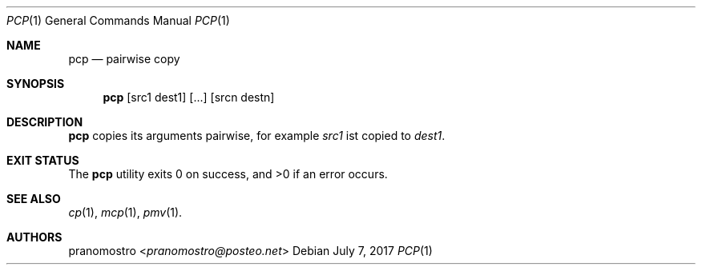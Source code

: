 .Dd July 7, 2017
.Dt PCP 1
.Os

.Sh NAME
.Nm pcp
.Nd pairwise copy

.Sh SYNOPSIS
.Nm
.Op src1 dest1
.Op ...
.Op srcn destn

.Sh DESCRIPTION
.Nm
copies its arguments pairwise, for example
.Ar src1
ist copied to
.Ar dest1 .

.Sh EXIT STATUS
.Ex -std

.Sh SEE ALSO
.Xr cp 1 ,
.Xr mcp 1 ,
.Xr pmv 1 .

.Sh AUTHORS
.An pranomostro Aq Mt pranomostro@posteo.net
